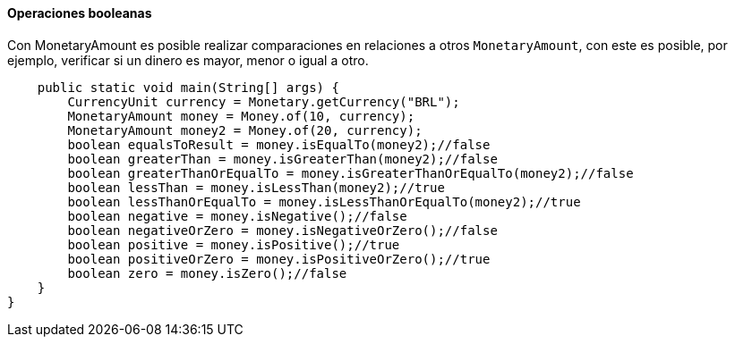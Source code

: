 
==== Operaciones booleanas

Con MonetaryAmount es posible realizar comparaciones en relaciones a otros `MonetaryAmount`, con este es posible, por ejemplo, verificar si un dinero es mayor, menor o igual a otro.


[source,java]
----
    public static void main(String[] args) {
        CurrencyUnit currency = Monetary.getCurrency("BRL");
        MonetaryAmount money = Money.of(10, currency);
        MonetaryAmount money2 = Money.of(20, currency);
        boolean equalsToResult = money.isEqualTo(money2);//false
        boolean greaterThan = money.isGreaterThan(money2);//false
        boolean greaterThanOrEqualTo = money.isGreaterThanOrEqualTo(money2);//false
        boolean lessThan = money.isLessThan(money2);//true
        boolean lessThanOrEqualTo = money.isLessThanOrEqualTo(money2);//true
        boolean negative = money.isNegative();//false
        boolean negativeOrZero = money.isNegativeOrZero();//false
        boolean positive = money.isPositive();//true
        boolean positiveOrZero = money.isPositiveOrZero();//true
        boolean zero = money.isZero();//false
    }
}
----